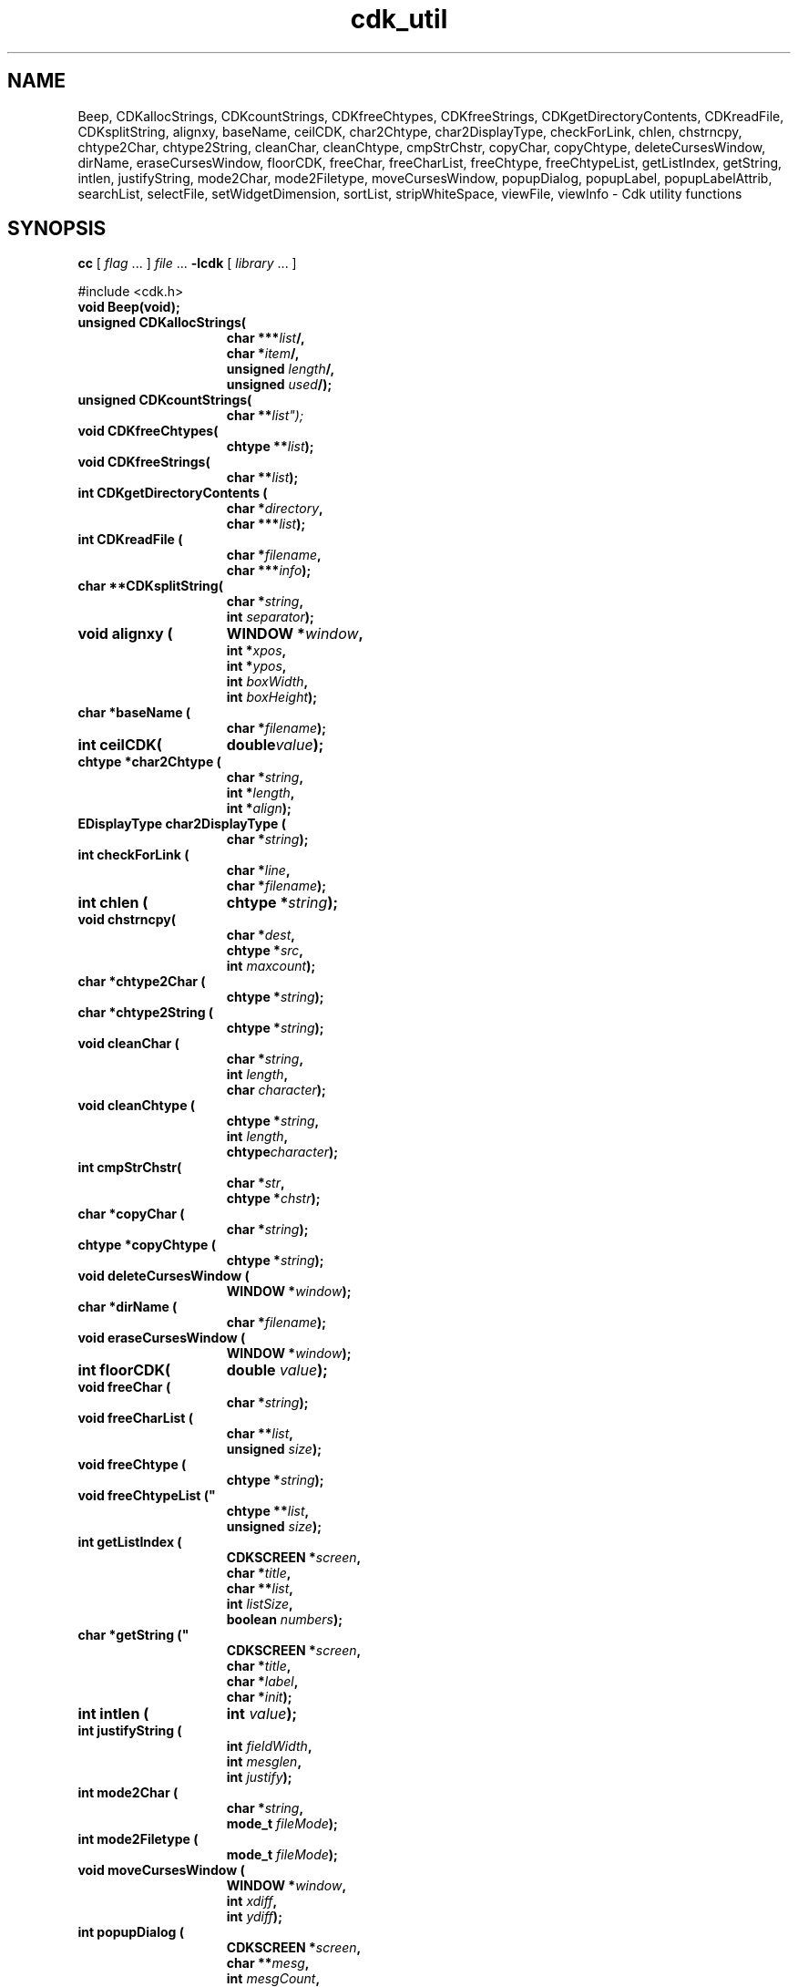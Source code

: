 '\" t
.\" $Id: cdk_util.3,v 1.4 2005/04/24 18:10:50 tom Exp $
.TH cdk_util 3
.SH NAME
Beep,
CDKallocStrings,
CDKcountStrings,
CDKfreeChtypes,
CDKfreeStrings,
CDKgetDirectoryContents,
CDKreadFile,
CDKsplitString,
alignxy,
baseName,
ceilCDK,
char2Chtype,
char2DisplayType,
checkForLink,
chlen,
chstrncpy,
chtype2Char,
chtype2String,
cleanChar,
cleanChtype,
cmpStrChstr,
copyChar,
copyChtype,
deleteCursesWindow,
dirName,
eraseCursesWindow,
floorCDK,
freeChar,
freeCharList,
freeChtype,
freeChtypeList,
getListIndex,
getString,
intlen,
justifyString,
mode2Char,
mode2Filetype,
moveCursesWindow,
popupDialog,
popupLabel,
popupLabelAttrib,
searchList,
selectFile,
setWidgetDimension,
sortList,
stripWhiteSpace,
viewFile,
viewInfo \- Cdk utility functions
.SH SYNOPSIS
.LP
.B cc
.RI "[ " "flag" " \|.\|.\|. ] " "file" " \|.\|.\|."
.B \-lcdk
.RI "[ " "library" " \|.\|.\|. ]"
.LP
#include <cdk.h>
.nf
.TP 15
.B "void Beep(void);"
.TP 15
.B "unsigned CDKallocStrings("
.BI "char ***" "list"/,
.BI "char *" "item"/,
.BI "unsigned " "length"/,
.BI "unsigned " "used"/);
.TP 15
.B "unsigned CDKcountStrings("
.BI "char **" list");
.TP 15
.B "void CDKfreeChtypes("
.BI "chtype **" "list");
.TP 15
.B "void CDKfreeStrings("
.BI "char **" "list");
.TP 15
.B "int CDKgetDirectoryContents ("
.BI "char *" "directory",
.BI "char ***" "list");
.TP 15
.B "int CDKreadFile ("
.BI "char *" "filename",
.BI "char ***" "info");
.TP 15
.B "char **CDKsplitString("
.BI "char *" "string",
.BI "int " "separator");
.TP 15
.B "void alignxy ("
.BI "WINDOW *" "window",
.BI "int *" "xpos",
.BI "int *" "ypos",
.BI "int " "boxWidth",
.BI "int " "boxHeight");
.TP 15
.B "char *baseName ("
.BI "char *" "filename");
.TP 15
.B "int ceilCDK("
.BI "double" "value");
.TP 15
.B "chtype *char2Chtype ("
.BI "char *" "string",
.BI "int *" "length",
.BI "int *" "align");
.TP 15
.B "EDisplayType char2DisplayType ("
.BI "char *" "string");
.TP 15
.B "int checkForLink ("
.BI "char *" "line",
.BI "char *" "filename");
.TP 15
.B "int chlen ("
.BI "chtype *" "string");
.TP 15
.B "void chstrncpy(
.BI "char *" "dest",
.BI "chtype *" "src",
.BI "int " "maxcount");
.TP 15
.B "char *chtype2Char ("
.BI "chtype *" "string");
.TP 15
.B "char *chtype2String (
.BI "chtype *" "string");
.TP 15
.B "void cleanChar ("
.BI "char *" "string",
.BI "int " "length",
.BI "char " "character");
.TP 15
.B "void cleanChtype ("
.BI "chtype *" "string",
.BI "int " "length",
.BI "chtype" "character");
.TP 15
.B "int cmpStrChstr("
.BI "char *" "str",
.BI "chtype *" "chstr");
.TP 15
.B "char *copyChar ("
.BI "char *" "string");
.TP 15
.B "chtype *copyChtype ("
.BI "chtype *" "string");
.TP 15
.B "void deleteCursesWindow ("
.BI "WINDOW *" "window");
.TP 15
.B "char *dirName ("
.BI "char *" "filename");
.TP 15
.B "void eraseCursesWindow ("
.BI "WINDOW *" "window");
.TP 15
.B "int floorCDK("
.BI "double " "value");
.TP 15
.B "void freeChar ("
.BI "char *" "string");
.TP 15
.B "void freeCharList ("
.BI "char **" "list",
.BI "unsigned " "size");
.TP 15
.B "void freeChtype (
.BI "chtype *" "string");
.TP 15
.B void freeChtypeList ("
.BI "chtype **" "list",
.BI "unsigned " "size");
.TP 15
.B "int getListIndex ("
.BI "CDKSCREEN *" "screen",
.BI "char *" "title",
.BI "char **" "list",
.BI "int " "listSize",
.BI "boolean " "numbers");
.TP 15
.B char *getString ("
.BI "CDKSCREEN *" "screen",
.BI "char *" "title",
.BI "char *" "label",
.BI "char *" "init");
.TP 15
.B "int intlen ("
.BI "int " "value");
.TP 15
.B "int justifyString ("
.BI "int " "fieldWidth",
.BI "int " "mesglen",
.BI "int " "justify");
.TP 15
.B "int mode2Char ("
.BI "char *" "string",
.BI "mode_t " "fileMode");
.TP 15
.B "int mode2Filetype ("
.BI "mode_t " "fileMode");
.TP 15
.B "void moveCursesWindow ("
.BI "WINDOW *" "window",
.BI "int " "xdiff",
.BI "int " "ydiff");
.TP 15
.B "int popupDialog ("
.BI "CDKSCREEN *" "screen",
.BI "char **" "mesg",
.BI "int " "mesgCount",
.BI "char **" "buttons",
.BI "int " "buttonCount");
.TP 15
.B "void popupLabel ("
.BI "CDKSCREEN *" "win",
.BI "char **" "mesg",
.BI "int " "count");
.TP 15
.B "void popupLabelAttrib ("
.BI "CDKSCREEN *" "win",
.BI "char **" "mesg",
.BI "int " "count",
.BI "chtype " "attribute");
.TP 15
.B "int searchList ("
.BI "char **" "list",
.BI "int " "listSize",
.BI "char *" "pattern");
.TP 15
.B "char *selectFile ("
.BI "CDKSCREEN *" "screen",
.BI "char *" "title");
.TP 15
.B "int setWidgetDimension ("
.BI "int " "parentDim",
.BI "int " "proposedDim",
.BI "int " "adjustment");
.TP 15
.B "void sortList ("
.BI "char *" "list" [],
.BI "int " "length");
.TP 15
.B "void stripWhiteSpace ("
.BI "EStripType " "stripType",
.BI "char *" "string");
.TP 15
.B "int viewFile ("
.BI "CDKSCREEN *" "screen",
.BI "char *" "title",
.BI "char *" "filename",
.BI "char **" "buttons",
.BI "int " "buttonCount");
.TP 15
.B "int viewInfo ("
.BI "CDKSCREEN *" "screen",
.BI "char *" "title",
.BI "char **" "info",
.BI "int " "size",
.BI "char **" "buttons",
.BI "int " "buttonCount",
.BI "boolean " "interpret");
.fi
.SH DESCRIPTION
.
.SH AVAILABLE FUNCTIONS
.TP 5
.B Beep
This beeps at the user.
The standard curses beep() does not
flush the stream, so it will only beep until a force is made.
This forces a flush after issuing the beep command.
.TP 5
.B CDKallocStrings
Add a new string \fIitem\fP to a \fIlist\fP.
Keep a null pointer on the end so one may use
\fBCDKfreeStrings()\fP to deallocate the whole list.
The caller is responsible for updating the \fIlength\fP of the list.
The return value is the updated number of chars \fIused\fP.
.TP 5
.B CDKcountStrings
Count the number of items in a null-terminated \fIlist\fP of character strings.
Return the count.
.TP 5
.B CDKfreeChtypes
Free a \fIlist\fP of chtype-strings which is terminated by a null pointer.
.TP 5
.B CDKfreeStrings
Free a \fIlist\fP of character strings which is terminated by a null pointer.
.TP 5
.B CDKgetDirectoryContents
Open the given \fIdirectory\fP and reads in the contents.
Store result in \fIlist\fP and return the number of elements found.
.TP 5
.B CDKreadFile
Read the file \fIfilename\fP,
load the contents into a dynamically allocated array,
storing its address via \fIinfo\fP
and return the number of lines read.
.TP 5
.B CDKsplitString
Split the \fIstring\fP at each occurrence of \fIseparator\fP,
returning a pointer to a dynamically allocated array of the pieces.
The original \fIstring\fP is unmodified.
.TP 5
.B alignxy
Aligns a box on the given \fIwindow\fP with the height and width given.
See cdk_position (3) for the interpretation of the
\fIxpos\fP,
\fIypos\fP,
\fIboxWidth\fP and
\fIboxHeight\fP,
parameters.
.TP 5
.B baseName
Return the basename of the given \fIfilename\fP.
The result should be freed by the caller.
.TP 5
.B ceilCDK
Return an integer like the math library \fBceil()\fP, which returns a double.
.TP 5
.B char2Chtype
Translate a character \fIstring\fP with embedded format markers
to a null-terminated array of chtype's.
The length of the array is stored via the \fIlength\fP parameter.
The alignment (LEFT, CENTER, RIGHT) is stored via the \fIalign\fP parameter.
.TP 5
.B char2DisplayType
Lookup the given name in \fIstring\fP and return the equivalent display type.
See also cdk_display (3).
.TP 5
.B checkForLink
Check if the given \fIline\fP is of the form
.RS
<F=\fIfilename\fP>
.RE
.IP
If so, extract the filename from the line, storing it in the \fIfilename\fP
buffer (which must hold at least CDK_PATHMAX characters).
Return nonzero if a filename is extracted.
.TP 5
.B chlen
Returns the length of the (null-terminated) \fIstring\fP of chtype's.
.TP 5
.B chstrncpy
Extract the characters from a null-terminated array of chtype's \fIsrc\fP.
The size of the destination \fIdest\fP is given in \fImaxcount\fP.
.TP 5
.B chtype2Char
Extract the characters from a null-terminated array of chtype's \fIstring\fP.
A dynamically allocated string is returned.
.TP 5
.B chtype2String
Extract the characters and formatting information
from a null-terminated array of chtype's \fIstring\fP.
A dynamically allocated string is returned.
.TP 5
.B cleanChar
Set the characters in \fIstring\fP to the given \fIcharacter\fP.
The length of \fIstring\fP is given by \fIlength\fP.
.TP 5
.B cleanChtype
Set the chtype's in \fIstring\fP to the given \fIcharacter\fP.
The length of \fIstring\fP is given by \fIlength\fP.
.TP 5
.B cmpStrChstr
Compare a char string \fIstr\fP to a chtype string \fIchstr\fP.
Return -1, 0 or 1 according to whether \fIstr\fP is less than, equal to
to greater than \fIchstr\fP.
.TP 5
.B copyChar
Copy the given character string (like strdup).
.TP 5
.B copyChtype,
Copy the given chtype string (analogous to strdup).
.TP 5
.B deleteCursesWindow
Safely delete a given window,
i.e., first check if the \fIwindow\fP parameter is nonnull.
.TP 5
.B dirName
Returns the directory for the given \fIfilename\fP,
i.e., the part before the * last slash.
The return value should be freed by the caller.
.TP 5
.B eraseCursesWindow
Safely erase a given window,
i.e., first check if the \fIwindow\fP parameter is nonnull.
.TP 5
.B floorCDK
Return an integer like the math function floor(), which returns a double.
.TP 5
.B freeChar
Free the memory used by the given \fIstring\fP.
.TP 5
.B freeCharList
Free the memory used by the given \fIlist\fP of strings.
The number of strings to free is given by \fIsize\fP.
.TP 5
.B freeChtype
Free frees the memory used by the given chtype \fIstring\fP.
.TP 5
.B freeChtypeList
Free the memory used by the given \fIlist\fP of chtype strings.
The number of strings to free is given by \fIsize\fP.
.TP 5
.B getListIndex
Display a scrollable list of strings in a dialog,
allow the user to select one.
Return the index in the list of the value selected.
The \fIlist\fP parameter contains the strings to display;
there are \fIlistSize\fP strings in the list.
If \fInumbers\fP is true, the displayed list items will be numbered.
.TP 5
.B getString
Display a simple dialog containing a prompt \fIlabel\fP and
initial value \fIinit\fP for the user's response.
Return the response string.
.TP 5
.B intlen
Return the number of characters which are required to represent the given
integer \fIvalue\fP.
.TP 5
.B justifyString
Given a string length \fImesglen\fP,
the available field width \fIfieldWidth\fP
and a justification type \fIjustify\fP,
return the number of characters by which to shift the string.
.TP 5
.B mode2Char
Given a file protection mode \fIfileMode\fP,
store a printable version of the permissions in \fIstring\fP.
Return the corresponding permissions data,
i.e., ignoring the file-type bits.
.TP 5
.B mode2Filetype
Given a file protection mode \fIfileMode\fP,
return ignoring the file-type bits,
i.e., ignoring the corresponding permissions data.
.TP 5
.B moveCursesWindow
Move a given \fIwindow\fP by the amounts in \fIxdiff\fP and \fIydiff\fP.
.TP 5
.B popupDialog
Display a simple dialog with
a list of \fImesgCount\fP message strings \fImesg\fP.
At the bottom of the dialog, display \fIbuttonCount\fP buttons.
.TP 5
.B popupLabel
Display a simple dialog with
a list of \fIcount\fP message strings \fImesg\fP.
.TP 5
.B popupLabelAttrib
Display a simple dialog with
a list of \fIcount\fP message strings \fImesg\fP.
Use the given \fIattribute\fP for the background of the dialog.
.TP 5
.B searchList
Search the given \fIlist\fP of \fIlistSize\fP strings
for a subset of a word \fIpattern\fP in the given list.
Return the index in the list if it is found, or -1 if not found.
.TP 5
.B selectFile
Display a file-selection dialog.
Return the selected filename, or null if none is selected.
The caller should free the return-value.
.TP 5
.B setWidgetDimension
This is a helper function used to set the height/width of a widget:
.RS
.TP 3
-
If the proposed dimension \fIproposedDim\fP is FULL or zero,
the return value will be \fIparentDim\fP.
.TP 3
-
If the proposed dimension \fIproposedDim\fP is positive,
.RS
.TP 3
-
and it is larger than \fIparentDim\fP, return \fIproposedDim\fP,
.TP 3
-
otherwise return \fIproposedDim\fP plus \fIadjustment\fP.
.RE
.TP 3
-
If the proposed dimension \fIproposedDim\fP is negative,
the return value will be \fIparentDim\fP plus \fIproposedDim\fP.
.TP 3
-
Otherwise, the return value will be \fIproposedDim\fP.
.RE
.TP 5
.B sortList
This is a wrapper for qsort,
used to sort the \fIlist\fP of strings.
The number of strings in \fIlist\fP is given by \fIlength\fP.
.TP 5
.B stripWhiteSpace
Strip whitespace from the front and/or back of the given \fIstring\fP.
The \fIstripType\fP parameter controls the type of stripping done:
vFRONT, vBACK or vBOTH.
.TP 5
.B viewFile
Read the file specified by \fIfilename\fP and display it in a CDKVIEWER window.
The \fItitle\fP, \fIbuttons\fP and \fIbuttonCount\fP are applied to the
CDKVIEWER window.
.TP 5
.B viewInfo
Display the list of strings in \fIinfo\fP in a CDKVIEWER window.
The number of strings is given by \fIsize\fP.
The \fItitle\fP, \fIbuttons\fP and \fIbuttonCount\fP are applied to the
CDKVIEWER window.
.
.SH SEE ALSO
cdk_dialog (3),
cdk_display (3),
cdk_position (3).
